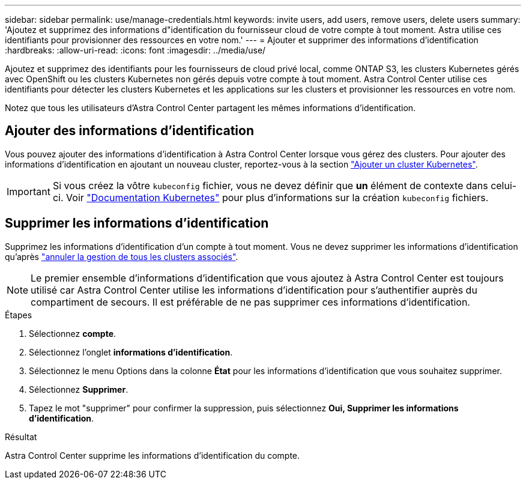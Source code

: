 ---
sidebar: sidebar 
permalink: use/manage-credentials.html 
keywords: invite users, add users, remove users, delete users 
summary: 'Ajoutez et supprimez des informations d"identification du fournisseur cloud de votre compte à tout moment. Astra utilise ces identifiants pour provisionner des ressources en votre nom.' 
---
= Ajouter et supprimer des informations d'identification
:hardbreaks:
:allow-uri-read: 
:icons: font
:imagesdir: ../media/use/


Ajoutez et supprimez des identifiants pour les fournisseurs de cloud privé local, comme ONTAP S3, les clusters Kubernetes gérés avec OpenShift ou les clusters Kubernetes non gérés depuis votre compte à tout moment. Astra Control Center utilise ces identifiants pour détecter les clusters Kubernetes et les applications sur les clusters et provisionner les ressources en votre nom.

Notez que tous les utilisateurs d'Astra Control Center partagent les mêmes informations d'identification.



== Ajouter des informations d'identification

Vous pouvez ajouter des informations d'identification à Astra Control Center lorsque vous gérez des clusters. Pour ajouter des informations d'identification en ajoutant un nouveau cluster, reportez-vous à la section link:../get-started/setup_overview.html#add-cluster["Ajouter un cluster Kubernetes"].


IMPORTANT: Si vous créez la vôtre `kubeconfig` fichier, vous ne devez définir que *un* élément de contexte dans celui-ci. Voir https://kubernetes.io/docs/concepts/configuration/organize-cluster-access-kubeconfig/["Documentation Kubernetes"^] pour plus d'informations sur la création `kubeconfig` fichiers.



== Supprimer les informations d'identification

Supprimez les informations d'identification d'un compte à tout moment. Vous ne devez supprimer les informations d'identification qu'après link:unmanage.html["annuler la gestion de tous les clusters associés"].


NOTE: Le premier ensemble d'informations d'identification que vous ajoutez à Astra Control Center est toujours utilisé car Astra Control Center utilise les informations d'identification pour s'authentifier auprès du compartiment de secours. Il est préférable de ne pas supprimer ces informations d'identification.

.Étapes
. Sélectionnez *compte*.
. Sélectionnez l'onglet *informations d'identification*.
. Sélectionnez le menu Options dans la colonne *État* pour les informations d'identification que vous souhaitez supprimer.
. Sélectionnez *Supprimer*.
. Tapez le mot "supprimer" pour confirmer la suppression, puis sélectionnez *Oui, Supprimer les informations d'identification*.


.Résultat
Astra Control Center supprime les informations d'identification du compte.
